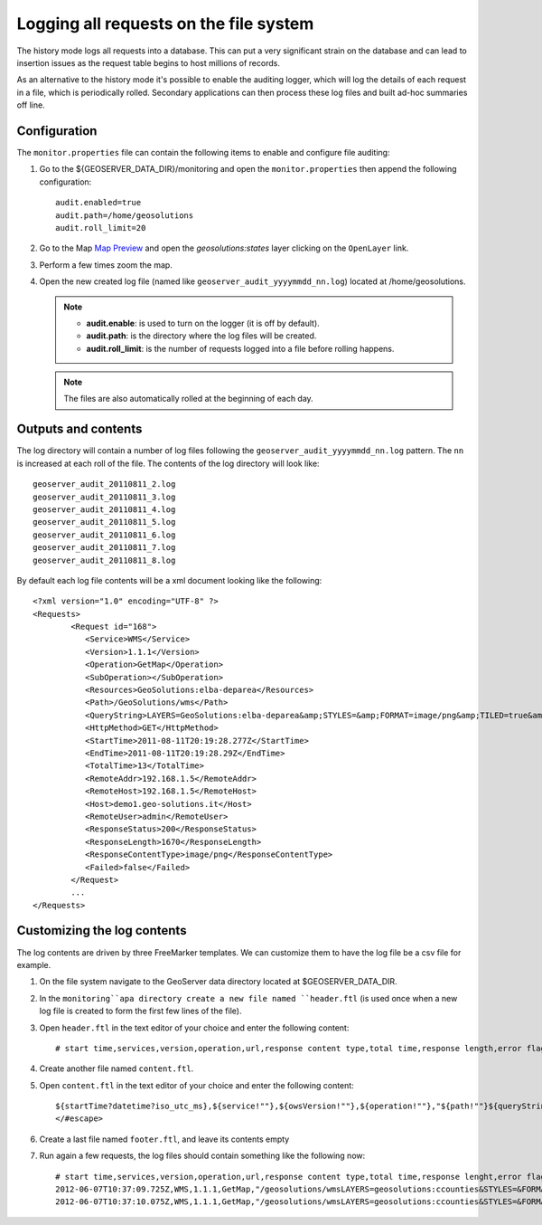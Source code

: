 .. geoserver.logging:

Logging all requests on the file system 
=======================================

The history mode logs all requests into a database. This can put a very significant strain
on the database and can lead to insertion issues as the request table begins to host
millions of records.

As an alternative to the history mode it's possible to enable the auditing logger, which will log 
the details of each request in a file, which is periodically rolled. Secondary applications can
then process these log files and built ad-hoc summaries off line.

Configuration
-------------

The ``monitor.properties`` file can contain the following items to enable and configure file auditing:

#. Go to the ${GEOSERVER_DATA_DIR}/monitoring and open the ``monitor.properties`` then append the following configuration::

     audit.enabled=true
     audit.path=/home/geosolutions
     audit.roll_limit=20

#. Go to the Map `Map Preview <http://localhost:8080/geoserver/web/?wicket:bookmarkablePage=:org.geoserver.web.demo.MapPreviewPage>`_ and open the `geosolutions:states` layer clicking on the ``OpenLayer`` link.

#. Perform a few times zoom the map.

#. Open the new created log file (named like ``geoserver_audit_yyyymmdd_nn.log``) located at /home/geosolutions. 

   .. note::

      - **audit.enable**: is used to turn on the logger (it is off by default).
      - **audit.path**: is the directory where the log files will be created.
      - **audit.roll_limit**: is the number of requests logged into a file before rolling happens. 
     
   .. note:: The files are also automatically rolled at the beginning of each day.

Outputs and contents
--------------------

The log directory will contain a number of log files following the ``geoserver_audit_yyyymmdd_nn.log`` 
pattern. The ``nn`` is increased at each roll of the file. The contents of the log directory will look like::

      geoserver_audit_20110811_2.log
      geoserver_audit_20110811_3.log
      geoserver_audit_20110811_4.log
      geoserver_audit_20110811_5.log
      geoserver_audit_20110811_6.log
      geoserver_audit_20110811_7.log
      geoserver_audit_20110811_8.log
	
By default each log file contents will be a xml document looking like the following::
  
	<?xml version="1.0" encoding="UTF-8" ?>
	<Requests>
		<Request id="168">
		   <Service>WMS</Service> 
		   <Version>1.1.1</Version>
		   <Operation>GetMap</Operation> 
		   <SubOperation></SubOperation>
		   <Resources>GeoSolutions:elba-deparea</Resources>
		   <Path>/GeoSolutions/wms</Path>
		   <QueryString>LAYERS=GeoSolutions:elba-deparea&amp;STYLES=&amp;FORMAT=image/png&amp;TILED=true&amp;TILESORIGIN=9.916,42.312&amp;SERVICE=WMS&amp;VERSION=1.1.1&amp;REQUEST=GetMap&amp;EXCEPTIONS=application/vnd.ogc.se_inimage&amp;SRS=EPSG:4326&amp;BBOX=9.58375,42.64425,9.916,42.9765&amp;WIDTH=256&amp;HEIGHT=256</QueryString>
		   <HttpMethod>GET</HttpMethod>
		   <StartTime>2011-08-11T20:19:28.277Z</StartTime> 
		   <EndTime>2011-08-11T20:19:28.29Z</EndTime>
		   <TotalTime>13</TotalTime> 
		   <RemoteAddr>192.168.1.5</RemoteAddr>
		   <RemoteHost>192.168.1.5</RemoteHost>
		   <Host>demo1.geo-solutions.it</Host> 
		   <RemoteUser>admin</RemoteUser>
		   <ResponseStatus>200</ResponseStatus>
		   <ResponseLength>1670</ResponseLength>
		   <ResponseContentType>image/png</ResponseContentType>
		   <Failed>false</Failed>
		</Request>
		...
	</Requests>

Customizing the log contents
----------------------------

The log contents are driven by three FreeMarker templates. We can customize them to have the log file be a csv file for example.

#. On the file system navigate to the GeoServer data directory located at $GEOSERVER_DATA_DIR.

#. In the ``monitoring``apa directory create a new file named ``header.ftl`` (is used once when a new log file is created to form the first few lines of the file). 

#. Open ``header.ftl`` in the text editor of your choice and enter the following content::

	# start time,services,version,operation,url,response content type,total time,response length,error flag
	
#. Create another file named ``content.ftl``.

#. Open ``content.ftl`` in the text editor of your choice and enter the following content::

	${startTime?datetime?iso_utc_ms},${service!""},${owsVersion!""},${operation!""},"${path!""}${queryString!""}",${responseContentType!""},${totalTime},${responseLength?c},<#if error??>failed<#else>success</#if>
	</#escape>
    
#. Create a last file named ``footer.ftl``, and leave its contents empty

#. Run again a few requests, the log files should contain something like the following now::

    # start time,services,version,operation,url,response content type,total time,response lenght,error flag
    2012-06-07T10:37:09.725Z,WMS,1.1.1,GetMap,"/geosolutions/wmsLAYERS=geosolutions:ccounties&STYLES=&FORMAT=image/png&SERVICE=WMS&VERSION=1.1.1&REQUEST=GetMap&SRS=EPSG:4269&BBOX=-106.17254516602,39.489453002927,-105.18378466798,40.054948608395&WIDTH=577&HEIGHT=330",image/png,59,30420,success
    2012-06-07T10:37:10.075Z,WMS,1.1.1,GetMap,"/geosolutions/wmsLAYERS=geosolutions:ccounties&STYLES=&FORMAT=image/png&SERVICE=WMS&VERSION=1.1.1&REQUEST=GetMap&SRS=EPSG:4269&BBOX=-105.84010229493,39.543136352537,-105.34572204591,39.825884155271&WIDTH=577&HEIGHT=330",image/png,45,18692,success
	


